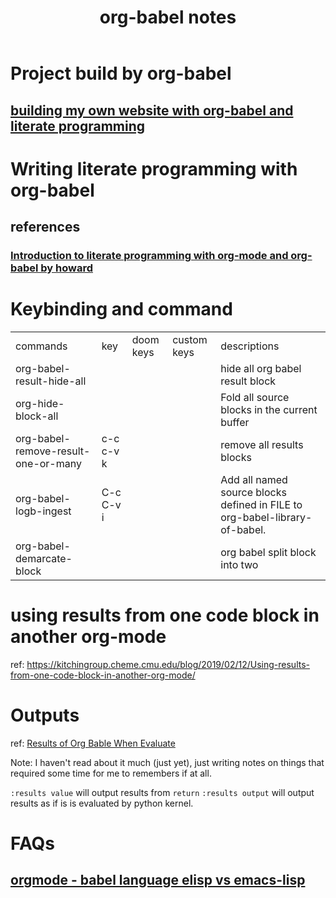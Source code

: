 #+title: org-babel notes
#+FILETAGS: org-babel notes


* Project build by org-babel
** [[file:~/org/projects/sideprojects/website/my-website/org-mode.org::To rebuild the website run, the following][building my own website with org-babel and literate programming]]

* Writing literate programming with org-babel
** references
*** [[http://www.howardism.org/Technical/Emacs/literate-programming-tutorial.html][Introduction to literate programming with org-mode and org-babel by howard]]

* Keybinding and command
| commands                            | key       | doom keys | custom keys | descriptions                                                               |
| org-babel-result-hide-all           |           |           |             | hide all org babel result block                                            |
| org-hide-block-all                  |           |           |             | Fold all source blocks in the current buffer                               |
| org-babel-remove-result-one-or-many | c-c c-v k |           |             | remove all results blocks                                                  |
| org-babel-logb-ingest               | C-c C-v i |           |             | Add all named source blocks defined in FILE to org-babel-library-of-babel. |
| org-babel-demarcate-block           |           |           |             | org babel split block into two                                             |
* using results from one code block in another org-mode
ref: https://kitchingroup.cheme.cmu.edu/blog/2019/02/12/Using-results-from-one-code-block-in-another-org-mode/

* Outputs
ref:
[[https://orgmode.org/manual/Results-of-Evaluation.html][Results of Org Bable When Evaluate]]

Note: I haven't read about it much (just yet), just writing notes on things that required some time for me to remembers if at all.

~:results value~ will output results from ~return~
~:results output~ will output results as if is is evaluated by python kernel.
* FAQs
** [[https://emacs.stackexchange.com/questions/34466/orgmode-babel-language-elisp-vs-emacs-lisp][orgmode - babel language elisp vs emacs-lisp]]
